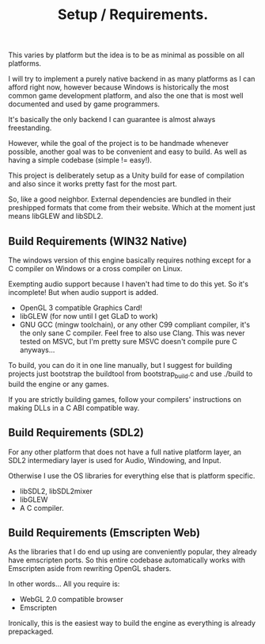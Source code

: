 #+title: Setup / Requirements.

This varies by platform but the idea is to be as minimal as possible on all platforms.

I will try to implement a purely native backend in as many platforms as I can afford right
now, however because Windows is historically the most common game development platform, and
also the one that is most well documented and used by game programmers.

It's basically the only backend I can guarantee is almost always freestanding.

However, while the goal of the project is to be handmade whenever possible, another goal was
to be convenient and easy to build. As well as having a simple codebase (simple != easy!).

This project is deliberately setup as a Unity build for ease of compilation and also since it
works pretty fast for the most part.

So, like a good neighbor. External dependencies are bundled in their preshipped formats that come
from their website. Which at the moment just means libGLEW and libSDL2.

** Build Requirements (WIN32 Native)

The windows version of this engine basically requires nothing except for a C compiler
on Windows or a cross compiler on Linux.

Exempting audio support because I haven't had time to do this yet. So it's incomplete!
But when audio support is added.

- OpenGL 3 compatible Graphics Card!
- libGLEW (for now until I get GLaD to work)
- GNU GCC (mingw toolchain), or any other C99 compliant compiler,
  it's the only sane C compiler. Feel free to also use Clang.  This was never 
  tested on MSVC, but I'm pretty sure MSVC doesn't compile pure C anyways...

To build, you can do it in one line manually, but I suggest for building projects just bootstrap the
buildtool from bootstrap_build.c and use ./build to build the engine or any games.

If you are strictly building games, follow your compilers' instructions on making DLLs in a C ABI
compatible way.

** Build Requirements (SDL2)

For any other platform that does not have a full native platform layer, an SDL2 intermediary layer
is used for Audio, Windowing, and Input.

Otherwise I use the OS libraries for everything else that is platform specific.

- libSDL2, libSDL2mixer
- libGLEW
- A C compiler.

** Build Requirements (Emscripten Web)

As the libraries that I do end up using are conveniently popular, they already have emscripten ports.
So this entire codebase automatically works with Emscripten aside from rewriting OpenGL shaders.

In other words... All you require is:

- WebGL 2.0 compatible browser
- Emscripten

Ironically, this is the easiest way to build the engine as everything is already prepackaged.

